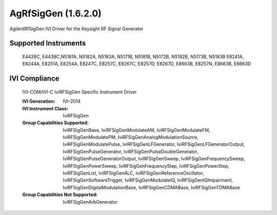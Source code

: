 AgRfSigGen (1.6.2.0)
++++++++++++++++++++

AgilentRfSigGen IVI Driver for the Keysight RF Signal Generator

Supported Instruments
---------------------

    E4428C, E4438C,N5181A, N5182A, N5183A, N5171B, N5181B, N5172B, N5182B, N5173B, N5183B
    E8241A, E8244A, E8251A, E8254A, E8247C, E8257C, E8267C, E8257D, E8267D, E8663B, E8257N, E8663B, E8663D

IVI Compliance
--------------

    IVI-COM/IVI-C IviRFSigGen Specific Instrument Driver

    :IVI Generation: IVI-2014
    :IVI Instrument Class: IviRFSigGen
    :Group Capabilities Supported: IviRFSigGenBase, IviRFSigGenModulateAM, IviRFSigGenModulateFM, IviRFSigGenModulatePM,
                                   IviRFSigGenAnalogModulationSource, IviRFSigGenModulatePulse, IviRFSigGenLFGenerator, IviRFSigGenLFGeneratorOutput,
                                   IviRFSigGenPulseGenerator, IviRFSigGenPulseDoubleGenerator, IviRFSigGenPulseGeneratorOutput, IviRFSigGenSweep,
                                   IviRFSigGenFrequencySweep, IviRFSigGenPowerSweep, IviRFSigGenFrequencyStep, IviRFSigGenPowerStep, IviRFSigGenList,
                                   IviRFSigGenALC, IviRFSigGenReferenceOscillator, IviRFSigGenSoftwareTrigger, IviRFSigGenModulateIQ, IviRFSigGenIQImpairment,
                                   IviRFSigGenDigitalModulationBase, IviRFSigGenCDMABase, IviRFSigGenTDMABase
    :Group Capabilities Not Supported: IviRFSigGenArbGenerator
